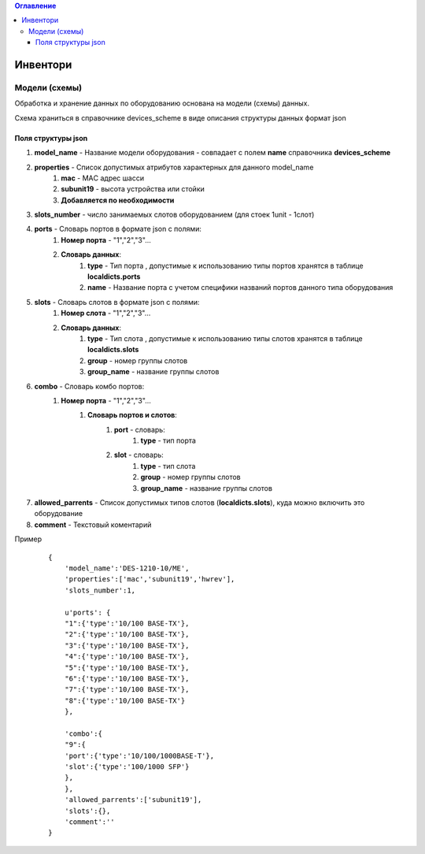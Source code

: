 .. contents:: Оглавление
    :depth: 3



Инвентори
=========


Модели (схемы)
--------------

Обработка и хранение данных по оборудованию основана на модели (схемы) данных.

Схема храниться в справочнике devices_scheme в виде описания структуры данных формат json

Поля структуры json
~~~~~~~~~~~~~~~~~~~

#. **model_name** - Название модели оборудования - совпадает с полем **name** справочника **devices_scheme**
#. **properties** - Список допустимых атрибутов характерных для данного model_name
    #. **mac** - MAС адрес шасси
    #. **subunit19** - высота устройства или стойки
    #. **Добавляется по необходимости**
#. **slots_number** - число занимаемых слотов оборудованием (для стоек 1unit - 1слот)
#. **ports** - Словарь портов в формате json с полями:
    #. **Номер порта** - "1","2","3"...
    #. **Словарь данных**:
        #. **type** - Тип порта , допустимые к использованию типы портов хранятся в таблице **localdicts.ports**
        #. **name** - Название порта с учетом специфики названий портов данного типа оборудования
#. **slots** - Словарь слотов в формате json с полями:
    #. **Номер слота** - "1","2","3"...
    #. **Словарь данных**:
        #. **type** - Тип слота , допустимые к использованию типы слотов хранятся в таблице **localdicts.slots**
        #. **group** - номер группы слотов
        #. **group_name** - название группы слотов
#. **combo** - Словарь комбо портов:
    #. **Номер порта** - "1","2","3"...
        #. **Словарь портов и слотов**:
            #. **port** - словарь:
                #. **type** - тип порта
            #. **slot** - словарь:
                #. **type** - тип слота
                #. **group** - номер группы слотов
                #. **group_name** - название группы слотов
#. **allowed_parrents** - Список допустимых типов слотов (**localdicts.slots**), куда можно включить это оборудование
#. **comment** - Текстовый коментарий



Пример

 ::

    {
        'model_name':'DES-1210-10/ME',
        'properties':['mac','subunit19','hwrev'],
        'slots_number':1,

        u'ports': {
        "1":{'type':'10/100 BASE-TX'},
        "2":{'type':'10/100 BASE-TX'},
        "3":{'type':'10/100 BASE-TX'},
        "4":{'type':'10/100 BASE-TX'},
        "5":{'type':'10/100 BASE-TX'},
        "6":{'type':'10/100 BASE-TX'},
        "7":{'type':'10/100 BASE-TX'},
        "8":{'type':'10/100 BASE-TX'}
        },

        'combo':{
        "9":{
        'port':{'type':'10/100/1000BASE-T'},
        'slot':{'type':'100/1000 SFP'}
        },
        },
        'allowed_parrents':['subunit19'],
        'slots':{},
        'comment':''
    }


